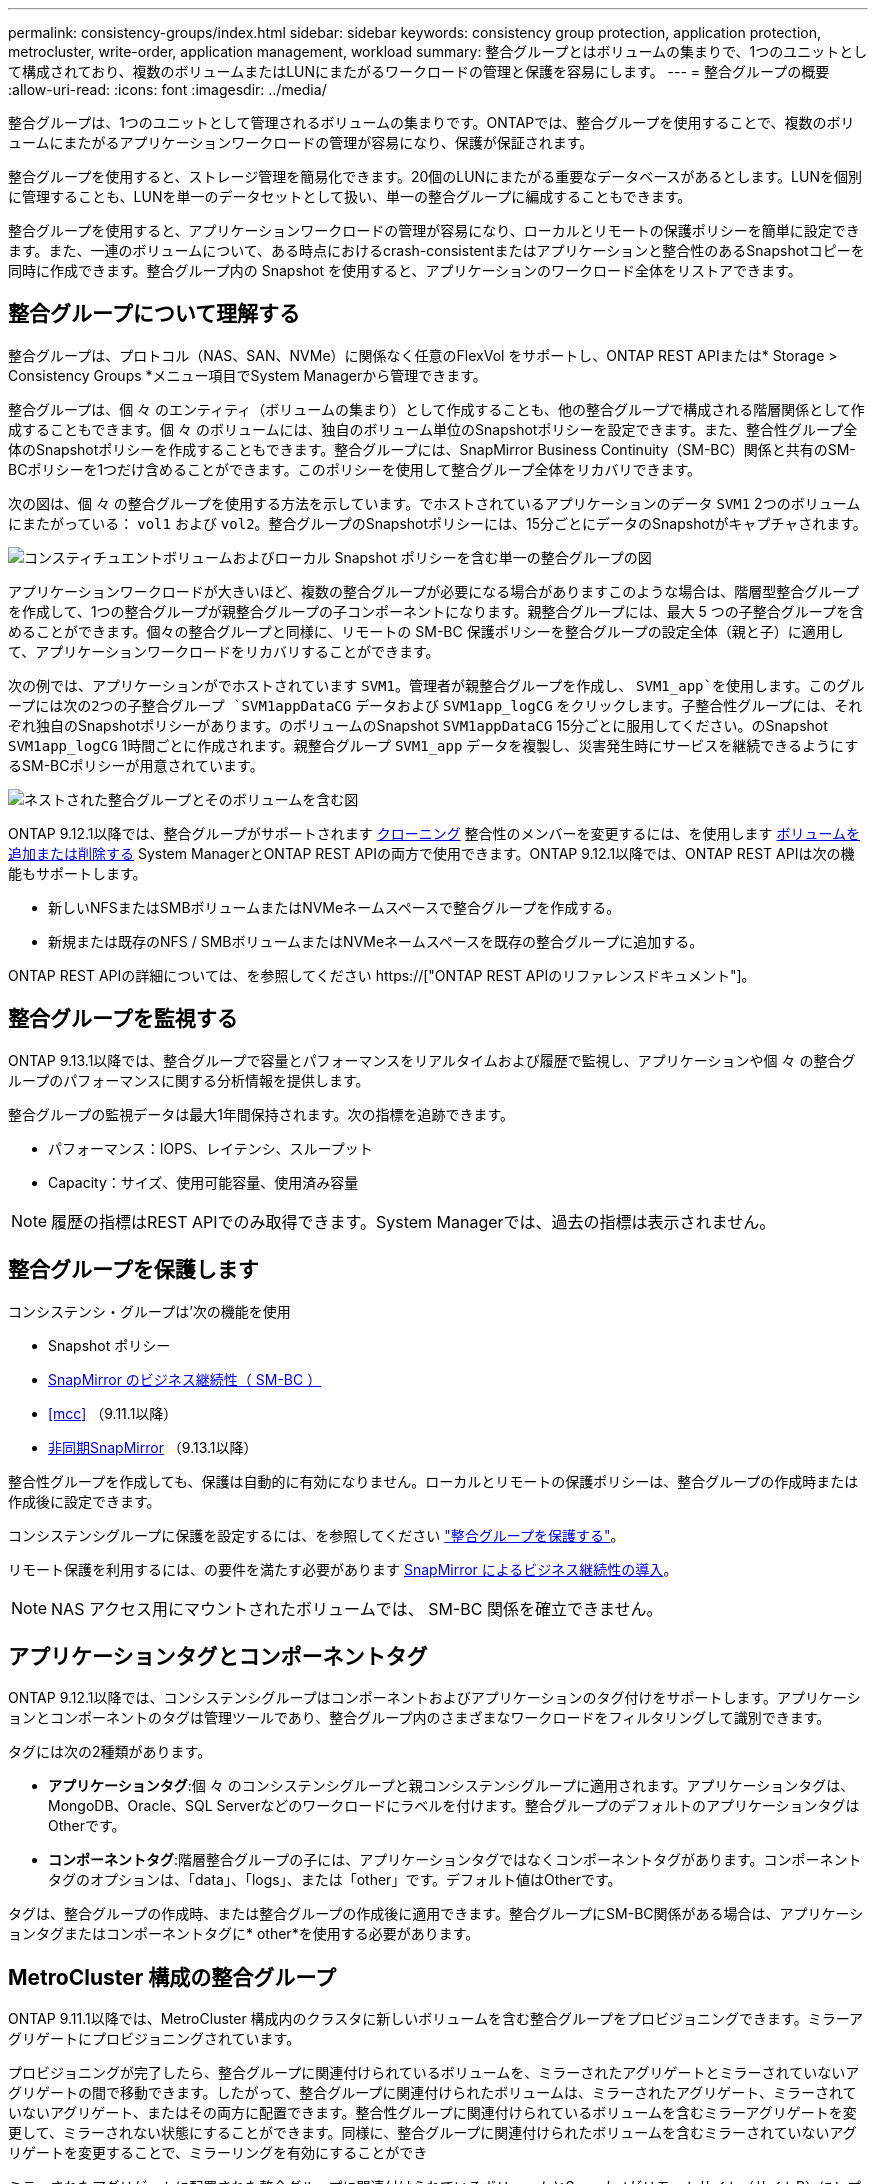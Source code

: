 ---
permalink: consistency-groups/index.html 
sidebar: sidebar 
keywords: consistency group protection, application protection, metrocluster, write-order, application management, workload 
summary: 整合グループとはボリュームの集まりで、1つのユニットとして構成されており、複数のボリュームまたはLUNにまたがるワークロードの管理と保護を容易にします。 
---
= 整合グループの概要
:allow-uri-read: 
:icons: font
:imagesdir: ../media/


[role="lead"]
整合グループは、1つのユニットとして管理されるボリュームの集まりです。ONTAPでは、整合グループを使用することで、複数のボリュームにまたがるアプリケーションワークロードの管理が容易になり、保護が保証されます。

整合グループを使用すると、ストレージ管理を簡易化できます。20個のLUNにまたがる重要なデータベースがあるとします。LUNを個別に管理することも、LUNを単一のデータセットとして扱い、単一の整合グループに編成することもできます。

整合グループを使用すると、アプリケーションワークロードの管理が容易になり、ローカルとリモートの保護ポリシーを簡単に設定できます。また、一連のボリュームについて、ある時点におけるcrash-consistentまたはアプリケーションと整合性のあるSnapshotコピーを同時に作成できます。整合グループ内の Snapshot を使用すると、アプリケーションのワークロード全体をリストアできます。



== 整合グループについて理解する

整合グループは、プロトコル（NAS、SAN、NVMe）に関係なく任意のFlexVol をサポートし、ONTAP REST APIまたは* Storage > Consistency Groups *メニュー項目でSystem Managerから管理できます。

整合グループは、個 々 のエンティティ（ボリュームの集まり）として作成することも、他の整合グループで構成される階層関係として作成することもできます。個 々 のボリュームには、独自のボリューム単位のSnapshotポリシーを設定できます。また、整合性グループ全体のSnapshotポリシーを作成することもできます。整合グループには、SnapMirror Business Continuity（SM-BC）関係と共有のSM-BCポリシーを1つだけ含めることができます。このポリシーを使用して整合グループ全体をリカバリできます。

次の図は、個 々 の整合グループを使用する方法を示しています。でホストされているアプリケーションのデータ `SVM1` 2つのボリュームにまたがっている： `vol1` および `vol2`。整合グループのSnapshotポリシーには、15分ごとにデータのSnapshotがキャプチャされます。

image:../media/consistency-group-single-diagram.gif["コンスティチュエントボリュームおよびローカル Snapshot ポリシーを含む単一の整合グループの図"]

アプリケーションワークロードが大きいほど、複数の整合グループが必要になる場合がありますこのような場合は、階層型整合グループを作成して、1つの整合グループが親整合グループの子コンポーネントになります。親整合グループには、最大 5 つの子整合グループを含めることができます。個々の整合グループと同様に、リモートの SM-BC 保護ポリシーを整合グループの設定全体（親と子）に適用して、アプリケーションワークロードをリカバリすることができます。

次の例では、アプリケーションがでホストされています `SVM1`。管理者が親整合グループを作成し、 `SVM1_app`を使用します。このグループには次の2つの子整合グループ `SVM1appDataCG` データおよび `SVM1app_logCG` をクリックします。子整合性グループには、それぞれ独自のSnapshotポリシーがあります。のボリュームのSnapshot `SVM1appDataCG` 15分ごとに服用してください。のSnapshot `SVM1app_logCG` 1時間ごとに作成されます。親整合グループ `SVM1_app` データを複製し、災害発生時にサービスを継続できるようにするSM-BCポリシーが用意されています。

image:../media/consistency-group-nested-diagram.gif["ネストされた整合グループとそのボリュームを含む図"]

ONTAP 9.12.1以降では、整合グループがサポートされます xref:clone-task.html[クローニング] 整合性のメンバーを変更するには、を使用します xref:modify-task.html[ボリュームを追加または削除する] System ManagerとONTAP REST APIの両方で使用できます。ONTAP 9.12.1以降では、ONTAP REST APIは次の機能もサポートします。

* 新しいNFSまたはSMBボリュームまたはNVMeネームスペースで整合グループを作成する。
* 新規または既存のNFS / SMBボリュームまたはNVMeネームスペースを既存の整合グループに追加する。


ONTAP REST APIの詳細については、を参照してください https://["ONTAP REST APIのリファレンスドキュメント"]。



== 整合グループを監視する

ONTAP 9.13.1以降では、整合グループで容量とパフォーマンスをリアルタイムおよび履歴で監視し、アプリケーションや個 々 の整合グループのパフォーマンスに関する分析情報を提供します。

整合グループの監視データは最大1年間保持されます。次の指標を追跡できます。

* パフォーマンス：IOPS、レイテンシ、スループット
* Capacity：サイズ、使用可能容量、使用済み容量



NOTE: 履歴の指標はREST APIでのみ取得できます。System Managerでは、過去の指標は表示されません。



== 整合グループを保護します

コンシステンシ・グループは'次の機能を使用

* Snapshot ポリシー
* xref:../smbc/index.html[SnapMirror のビジネス継続性（ SM-BC ）]
* <<mcc>> （9.11.1以降）
* xref:../data-protection/snapmirror-disaster-recovery-concept.html[非同期SnapMirror] （9.13.1以降）


整合性グループを作成しても、保護は自動的に有効になりません。ローカルとリモートの保護ポリシーは、整合グループの作成時または作成後に設定できます。

コンシステンシグループに保護を設定するには、を参照してください link:protect-task.html["整合グループを保護する"]。

リモート保護を利用するには、の要件を満たす必要があります xref:../smbc/smbc_plan_prerequisites.html#licensing[SnapMirror によるビジネス継続性の導入]。


NOTE: NAS アクセス用にマウントされたボリュームでは、 SM-BC 関係を確立できません。



== アプリケーションタグとコンポーネントタグ

ONTAP 9.12.1以降では、コンシステンシグループはコンポーネントおよびアプリケーションのタグ付けをサポートします。アプリケーションとコンポーネントのタグは管理ツールであり、整合グループ内のさまざまなワークロードをフィルタリングして識別できます。

タグには次の2種類があります。

* **アプリケーションタグ**:個 々 のコンシステンシグループと親コンシステンシグループに適用されます。アプリケーションタグは、MongoDB、Oracle、SQL Serverなどのワークロードにラベルを付けます。整合グループのデフォルトのアプリケーションタグはOtherです。
* **コンポーネントタグ**:階層整合グループの子には、アプリケーションタグではなくコンポーネントタグがあります。コンポーネントタグのオプションは、「data」、「logs」、または「other」です。デフォルト値はOtherです。


タグは、整合グループの作成時、または整合グループの作成後に適用できます。整合グループにSM-BC関係がある場合は、アプリケーションタグまたはコンポーネントタグに* other*を使用する必要があります。



== MetroCluster 構成の整合グループ

ONTAP 9.11.1以降では、MetroCluster 構成内のクラスタに新しいボリュームを含む整合グループをプロビジョニングできます。ミラーアグリゲートにプロビジョニングされています。

プロビジョニングが完了したら、整合グループに関連付けられているボリュームを、ミラーされたアグリゲートとミラーされていないアグリゲートの間で移動できます。したがって、整合グループに関連付けられたボリュームは、ミラーされたアグリゲート、ミラーされていないアグリゲート、またはその両方に配置できます。整合性グループに関連付けられているボリュームを含むミラーアグリゲートを変更して、ミラーされない状態にすることができます。同様に、整合グループに関連付けられたボリュームを含むミラーされていないアグリゲートを変更することで、ミラーリングを有効にすることができ

ミラーされたアグリゲートに配置された整合グループに関連付けられているボリュームとSnapshotがリモートサイト（サイトB）にレプリケートされます。サイトBのボリュームの内容によって整合グループの書き込み順序が保証されるため、災害発生時にサイトBからリカバリできます。レプリケートされた整合グループSnapshotには、ONTAP 9.11.1以降を実行しているクラスタで、整合グループSnapshot REST APIおよびSystem Managerを使用してアクセスできます。

整合グループに関連付けられている一部またはすべてのボリュームがミラーされていないアグリゲートに配置されていて、現在アクセスできない場合、整合グループに対するGET処理またはDELETE処理は、ローカルボリュームまたはホストアグリゲートがオフラインかのように動作します。



=== レプリケーション用のコンシステンシグループの設定

サイトBでONTAP 9.10.1以前が実行されている場合、ミラーされたアグリゲートにある整合グループに関連付けられているボリュームだけがサイトBにレプリケートされます整合グループの設定は、両方のサイトでONTAP 9.11.1以降が実行されている場合にのみサイトBにレプリケートされます。サイトBをONTAP 9.11.1にアップグレードしたあと、サイトAの整合グループのデータのうち、関連付けられているすべてのボリュームがミラーされたアグリゲートに配置されているものはサイトBにレプリケートされます



== アップグレード時の考慮事項

ONTAP 9.8および9.9.1でSM-BCで作成した整合グループは、ONTAP 9.10.1以降へのアップグレード時に、System Managerの*[ストレージ]>[整合グループ]*またはONTAP REST APIで自動的にアップグレードされて管理できるようになります。ONTAP 9.8または9.9.1からのアップグレードの詳細については、を参照してください link:../smbc/smbc_admin_upgrade_and_revert_considerations.html["SM-BC アップグレードおよびリバートに関する考慮事項"]。

整合グループSnapshot ONTAP REST APIは、System Managerの整合グループインターフェイスおよび整合グループREST APIエンドポイントを使用して管理できます。


NOTE: ONTAPIコマンドを使用して作成されたSnapshot `cg-start` および `cg-commit` は整合性グループのSnapshotとして認識されないため、System Managerの整合性グループインターフェイスまたはONTAP REST APIの整合性グループエンドポイントから管理することはできません。



== リリースごとにサポートされる機能

[cols="3,1,1,1,1"]
|===
|  | ONTAP 9.13.1 | ONTAP 9.12.1 | ONTAP 9.11.1 | ONTAP 9.10.1 


| 階層整合グループ | X | X | X | X 


| ローカルSnapshot保護 | X | X | X | X 


| SnapMirror によるビジネス継続性 | X | X | X | X 


| MetroCluster のサポート | X | X | X |  


| 2フェーズコミット（REST APIのみ） | X | X | X |  


| アプリケーションタグとコンポーネントタグ | X | X |  |  


| 整合グループをクローニングします | X | X |  |  


| ボリュームを追加および削除します | X | X |  |  


| 新しいNASボリュームでCGを作成します | X | REST APIのみ |  |  


| 新しいNVMeネームスペースを使用してCGを作成します | X | REST APIのみ |  |  


| 子整合グループ間でボリュームを移動します | X |  |  |  


| コンシステンシグループジオメトリを変更します | X |  |  |  


| 監視 | X |  |  |  


| 非同期SnapMirror（単一の整合グループのみ） | X |  |  |  
|===


== 整合グループに関する詳細情報

video::j0jfXDcdyzE[youtube,width=848,height=480]
.詳細情報
* link:https://docs.netapp.com/us-en/ontap-automation/["ONTAP 自動化に関するドキュメント"^]
* xref:../smbc/index.html[SnapMirror によるビジネス継続性]
* xref:../data-protection/snapmirror-disaster-recovery-concept.html[非同期 SnapMirror ディザスタリカバリの基本]
* link:https://docs.netapp.com/us-en/ontap-metrocluster/["MetroCluster のドキュメント"]

